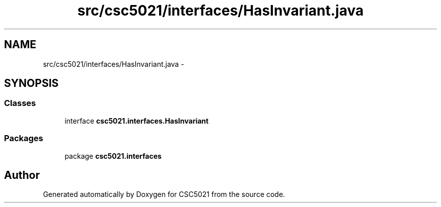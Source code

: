 .TH "src/csc5021/interfaces/HasInvariant.java" 3 "Sun Dec 22 2013" "Version 1.0" "CSC5021" \" -*- nroff -*-
.ad l
.nh
.SH NAME
src/csc5021/interfaces/HasInvariant.java \- 
.SH SYNOPSIS
.br
.PP
.SS "Classes"

.in +1c
.ti -1c
.RI "interface \fBcsc5021\&.interfaces\&.HasInvariant\fP"
.br
.in -1c
.SS "Packages"

.in +1c
.ti -1c
.RI "package \fBcsc5021\&.interfaces\fP"
.br
.in -1c
.SH "Author"
.PP 
Generated automatically by Doxygen for CSC5021 from the source code\&.
